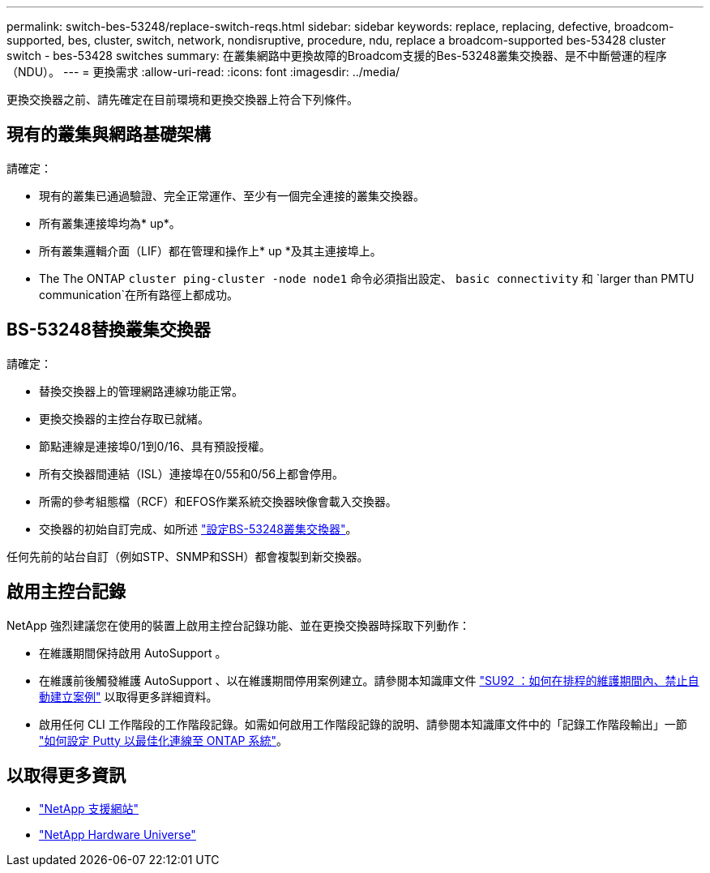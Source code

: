 ---
permalink: switch-bes-53248/replace-switch-reqs.html 
sidebar: sidebar 
keywords: replace, replacing, defective, broadcom-supported, bes, cluster, switch, network, nondisruptive, procedure, ndu, replace a broadcom-supported bes-53428 cluster switch - bes-53428 switches 
summary: 在叢集網路中更換故障的Broadcom支援的Bes-53248叢集交換器、是不中斷營運的程序（NDU）。 
---
= 更換需求
:allow-uri-read: 
:icons: font
:imagesdir: ../media/


[role="lead"]
更換交換器之前、請先確定在目前環境和更換交換器上符合下列條件。



== 現有的叢集與網路基礎架構

請確定：

* 現有的叢集已通過驗證、完全正常運作、至少有一個完全連接的叢集交換器。
* 所有叢集連接埠均為* up*。
* 所有叢集邏輯介面（LIF）都在管理和操作上* up *及其主連接埠上。
* The The ONTAP `cluster ping-cluster -node node1` 命令必須指出設定、 `basic connectivity` 和 `larger than PMTU communication`在所有路徑上都成功。




== BS-53248替換叢集交換器

請確定：

* 替換交換器上的管理網路連線功能正常。
* 更換交換器的主控台存取已就緒。
* 節點連線是連接埠0/1到0/16、具有預設授權。
* 所有交換器間連結（ISL）連接埠在0/55和0/56上都會停用。
* 所需的參考組態檔（RCF）和EFOS作業系統交換器映像會載入交換器。
* 交換器的初始自訂完成、如所述 link:configure-install-initial.html["設定BS-53248叢集交換器"]。


任何先前的站台自訂（例如STP、SNMP和SSH）都會複製到新交換器。



== 啟用主控台記錄

NetApp 強烈建議您在使用的裝置上啟用主控台記錄功能、並在更換交換器時採取下列動作：

* 在維護期間保持啟用 AutoSupport 。
* 在維護前後觸發維護 AutoSupport 、以在維護期間停用案例建立。請參閱本知識庫文件 https://kb.netapp.com/Support_Bulletins/Customer_Bulletins/SU92["SU92 ：如何在排程的維護期間內、禁止自動建立案例"^] 以取得更多詳細資料。
* 啟用任何 CLI 工作階段的工作階段記錄。如需如何啟用工作階段記錄的說明、請參閱本知識庫文件中的「記錄工作階段輸出」一節 https://kb.netapp.com/on-prem/ontap/Ontap_OS/OS-KBs/How_to_configure_PuTTY_for_optimal_connectivity_to_ONTAP_systems["如何設定 Putty 以最佳化連線至 ONTAP 系統"^]。




== 以取得更多資訊

* https://mysupport.netapp.com/["NetApp 支援網站"^]
* https://hwu.netapp.com/Home/Index["NetApp Hardware Universe"^]

